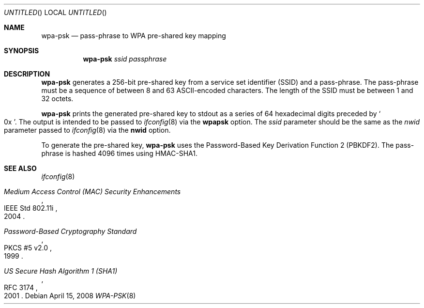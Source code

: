 .\" $OpenBSD: wpa-psk.8,v 1.1 2008/04/15 16:29:05 damien Exp $
.\"
.\" Copyright (c) 2008 Damien Bergamini <damien.bergamini@free.fr>
.\"
.\" Permission to use, copy, modify, and distribute this software for any
.\" purpose with or without fee is hereby granted, provided that the above
.\" copyright notice and this permission notice appear in all copies.
.\"
.\" THE SOFTWARE IS PROVIDED "AS IS" AND THE AUTHOR DISCLAIMS ALL WARRANTIES
.\" WITH REGARD TO THIS SOFTWARE INCLUDING ALL IMPLIED WARRANTIES OF
.\" MERCHANTABILITY AND FITNESS. IN NO EVENT SHALL THE AUTHOR BE LIABLE FOR
.\" ANY SPECIAL, DIRECT, INDIRECT, OR CONSEQUENTIAL DAMAGES OR ANY DAMAGES
.\" WHATSOEVER RESULTING FROM LOSS OF USE, DATA OR PROFITS, WHETHER IN AN
.\" ACTION OF CONTRACT, NEGLIGENCE OR OTHER TORTIOUS ACTION, ARISING OUT OF
.\" OR IN CONNECTION WITH THE USE OR PERFORMANCE OF THIS SOFTWARE.
.\"
.Dd $Mdocdate: April 15 2008 $
.Os
.Dt WPA-PSK 8
.Sh NAME
.Nm wpa-psk
.Nd pass-phrase to WPA pre-shared key mapping
.Sh SYNOPSIS
.Nm
.Ar ssid
.Ar passphrase
.Sh DESCRIPTION
.Nm
generates a 256-bit pre-shared key from a service set identifier (SSID) and
a pass-phrase.
The pass-phrase must be a sequence of between 8 and 63 ASCII-encoded
characters.
The length of the SSID must be between 1 and 32 octets.
.Pp
.Nm
prints the generated pre-shared key to stdout as a series of 64 hexadecimal
digits preceded by
.So 0x Sc .
The output is intended to be passed to
.Xr ifconfig 8
via the
.Cm wpapsk
option.
The
.Ar ssid
parameter should be the same as the
.Ar nwid
parameter passed to
.Xr ifconfig 8
via the
.Cm nwid
option.
.Pp
To generate the pre-shared key,
.Nm
uses the Password-Based Key Derivation Function 2 (PBKDF2).
The pass-phrase is hashed 4096 times using HMAC-SHA1.
.Sh SEE ALSO
.Xr ifconfig 8
.Rs
.%R IEEE Std 802.11i
.%T Medium Access Control (MAC) Security Enhancements
.%D 2004
.Re
.Rs
.%R PKCS #5 v2.0
.%T Password-Based Cryptography Standard
.%D 1999
.Re
.Rs
.%R RFC 3174
.%T US Secure Hash Algorithm 1 (SHA1)
.%D 2001
.Re
